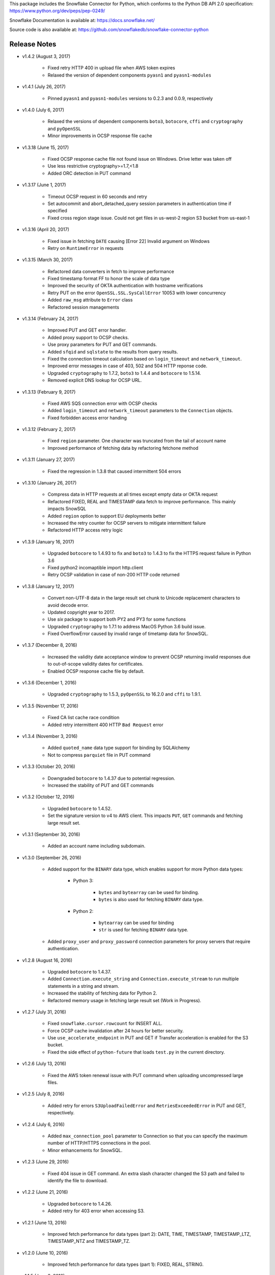 This package includes the Snowflake Connector for Python, which conforms to the Python DB API 2.0 specification:
https://www.python.org/dev/peps/pep-0249/

Snowflake Documentation is available at:
https://docs.snowflake.net/

Source code is also available at: https://github.com/snowflakedb/snowflake-connector-python

Release Notes
-------------------------------------------------------------------------------

- v1.4.2 (August 3, 2017)

    - Fixed retry HTTP 400 in upload file when AWS token expires
    - Relaxed the version of dependent components ``pyasn1`` and ``pyasn1-modules``

- v1.4.1 (July 26, 2017)

    - Pinned ``pyasn1`` and ``pyasn1-modules`` versions to 0.2.3 and 0.0.9, respectively

- v1.4.0 (July 6, 2017)

    - Relaxed the versions of dependent components ``boto3``, ``botocore``, ``cffi`` and ``cryptography`` and ``pyOpenSSL``
    - Minor improvements in OCSP response file cache

- v1.3.18 (June 15, 2017)

    - Fixed OCSP response cache file not found issue on Windows. Drive letter was taken off
    - Use less restrictive cryptography>=1.7,<1.8
    - Added ORC detection in PUT command

- v1.3.17 (June 1, 2017)

    - Timeout OCSP request in 60 seconds and retry
    - Set autocommit and abort_detached_query session parameters in authentication time if specified
    - Fixed cross region stage issue. Could not get files in us-west-2 region S3 bucket from us-east-1

- v1.3.16 (April 20, 2017)

    - Fixed issue in fetching ``DATE`` causing [Error 22] Invalid argument on Windows
    - Retry on ``RuntimeError`` in requests

- v1.3.15 (March 30, 2017)

    - Refactored data converters in fetch to improve performance
    - Fixed timestamp format FF to honor the scale of data type
    - Improved the security of OKTA authentication with hostname verifications
    - Retry PUT on the error ``OpenSSL.SSL.SysCallError`` 10053 with lower concurrency
    - Added ``raw_msg`` attribute to ``Error`` class
    - Refactored session managements

- v1.3.14 (February 24, 2017)

    - Improved PUT and GET error handler.
    - Added proxy support to OCSP checks.
    - Use proxy parameters for PUT and GET commands.
    - Added ``sfqid`` and ``sqlstate`` to the results from query results.
    - Fixed the connection timeout calculation based on ``login_timeout`` and ``network_timeout``.
    - Improved error messages in case of 403, 502 and 504 HTTP reponse code.
    - Upgraded ``cryptography`` to 1.7.2, ``boto3`` to 1.4.4 and ``botocore`` to 1.5.14.
    - Removed explicit DNS lookup for OCSP URL.

- v1.3.13 (February 9, 2017)

    - Fixed AWS SQS connection error with OCSP checks
    - Added ``login_timeout`` and ``network_timeout`` parameters to the ``Connection`` objects.
    - Fixed forbidden access error handing

- v1.3.12 (February 2, 2017)

    - Fixed ``region`` parameter. One character was truncated from the tail of account name
    - Improved performance of fetching data by refactoring fetchone method

- v1.3.11 (January 27, 2017)

    - Fixed the regression in 1.3.8 that caused intermittent 504 errors

- v1.3.10 (January 26, 2017)

    - Compress data in HTTP requests at all times except empty data or OKTA request
    - Refactored FIXED, REAL and TIMESTAMP data fetch to improve performance. This mainly impacts SnowSQL
    - Added ``region`` option to support EU deployments better
    - Increased the retry counter for OCSP servers to mitigate intermittent failure
    - Refactored HTTP access retry logic

- v1.3.9 (January 16, 2017)

    - Upgraded ``botocore`` to 1.4.93 to fix and ``boto3`` to 1.4.3 to fix the HTTPS request failure in Python 3.6
    - Fixed python2 incomaptible import http.client
    - Retry OCSP validation in case of non-200 HTTP code returned

- v1.3.8 (January 12, 2017)

    - Convert non-UTF-8 data in the large result set chunk to Unicode replacement characters to avoid decode error.
    - Updated copyright year to 2017.
    - Use `six` package to support both PY2 and PY3 for some functions
    - Upgraded ``cryptography`` to 1.7.1 to address MacOS Python 3.6 build issue.
    - Fixed OverflowError caused by invalid range of timetamp data for SnowSQL.

- v1.3.7 (December 8, 2016)

    - Increased the validity date acceptance window to prevent OCSP returning invalid responses due to out-of-scope validity dates for certificates.
    - Enabled OCSP response cache file by default.

- v1.3.6 (December 1, 2016)

    - Upgraded ``cryptography`` to 1.5.3, ``pyOpenSSL`` to 16.2.0 and ``cffi`` to 1.9.1.

- v1.3.5 (November 17, 2016)

    - Fixed CA list cache race condition
    - Added retry intermittent 400 HTTP ``Bad Request`` error

- v1.3.4 (November 3, 2016)

    - Added ``quoted_name`` data type support for binding by SQLAlchemy
    - Not to compress ``parquiet`` file in PUT command

- v1.3.3 (October 20, 2016)

    - Downgraded ``botocore`` to 1.4.37 due to potential regression.
    - Increased the stability of PUT and GET commands

- v1.3.2 (October 12, 2016)

    - Upgraded ``botocore`` to 1.4.52.
    - Set the signature version to v4 to AWS client. This impacts ``PUT``, ``GET`` commands and fetching large result set.

- v1.3.1 (September 30, 2016)

    - Added an account name including subdomain.

- v1.3.0 (September 26, 2016)

    - Added support for the ``BINARY`` data type, which enables support for more Python data types:

        - Python 3: 

            - ``bytes`` and ``bytearray`` can be used for binding.
            - ``bytes`` is also used for fetching ``BINARY`` data type.

        - Python 2:

            - ``bytearray`` can be used for binding
            - ``str`` is used for fetching ``BINARY`` data type.

    - Added ``proxy_user`` and ``proxy_password`` connection parameters for proxy servers that require authentication.

- v1.2.8 (August 16, 2016)

    - Upgraded ``botocore`` to 1.4.37.
    - Added ``Connection.execute_string`` and ``Connection.execute_stream`` to run multiple statements in a string and stream.
    - Increased the stability of fetching data for Python 2.
    - Refactored memory usage in fetching large result set (Work in Progress).

- v1.2.7 (July 31, 2016)

    - Fixed ``snowflake.cursor.rowcount`` for INSERT ALL.
    - Force OCSP cache invalidation after 24 hours for better security.
    - Use ``use_accelerate_endpoint`` in PUT and GET if Transfer acceleration is enabled for the S3 bucket.
    - Fixed the side effect of ``python-future`` that loads ``test.py`` in the current directory.

- v1.2.6 (July 13, 2016)

    - Fixed the AWS token renewal issue with PUT command when uploading uncompressed large files.

- v1.2.5 (July 8, 2016)

    - Added retry for errors ``S3UploadFailedError`` and ``RetriesExceededError`` in PUT and GET, respectively.

- v1.2.4 (July 6, 2016)

    - Added ``max_connection_pool`` parameter to Connection so that you can specify the maximum number of HTTP/HTTPS connections in the pool.
    - Minor enhancements for SnowSQL.

- v1.2.3 (June 29, 2016)

    - Fixed 404 issue in GET command. An extra slash character changed the S3 path and failed to identify the file to download.

- v1.2.2 (June 21, 2016)

    - Upgraded ``botocore`` to 1.4.26.
    - Added retry for 403 error when accessing S3.

- v1.2.1 (June 13, 2016)

    - Improved fetch performance for data types (part 2): DATE, TIME, TIMESTAMP, TIMESTAMP_LTZ, TIMESTAMP_NTZ and TIMESTAMP_TZ.

- v1.2.0 (June 10, 2016)

    - Improved fetch performance for data types (part 1): FIXED, REAL, STRING.

- v1.1.5 (June 2, 2016)

    - Upgraded ``boto3`` to 1.3.1 and ``botocore`` and 1.4.22.
    - Fixed ``snowflake.cursor.rowcount`` for DML by ``snowflake.cursor.executemany``.
    - Added ``numpy`` data type binding support. ``numpy.intN``, ``numpy.floatN`` and ``numpy.datetime64`` can be bound and fetched.

- v1.1.4 (May 21, 2016)

    - Upgraded ``cffi`` to 1.6.0.
    - Minor enhancements to SnowSQL.

- v1.1.3 (May 5, 2016)

    - Upgraded ``cryptography`` to 1.3.2.

- v1.1.2 (May 4, 2016)

    - Changed the dependency of ``tzlocal`` optional.
    - Fixed charmap error in OCSP checks.

- v1.1.1 (Apr 11, 2016)

    - Fixed OCSP revocation check issue with the new certificate and AWS S3.
    - Upgraded ``cryptography`` to 1.3.1 and ``pyOpenSSL`` to 16.0.0.

- v1.1.0 (Apr 4, 2016)

    - Added ``bzip2`` support in ``PUT`` command. This feature requires a server upgrade.
    - Replaced the self contained packages in ``snowflake._vendor`` with the dependency of ``boto3`` 1.3.0 and ``botocore`` 1.4.2.

- v1.0.7 (Mar 21, 2016)

    - Keep ``pyOpenSSL`` at 0.15.1.

- v1.0.6 (Mar 15, 2016)

    - Upgraded ``cryptography`` to 1.2.3.
    - Added support for ``TIME`` data type, which is now a Snowflake supported data type. This feature requires a server upgrade.
    - Added ``snowflake.connector.DistCursor`` to fetch the results in ``dict`` instead of ``tuple``.
    - Added compression to the SQL text and commands.

- v1.0.5 (Mar 1, 2016)

    - Upgraded ``cryptography`` to 1.2.2 and ``cffi`` to 1.5.2.
    - Fixed the conversion from ``TIMESTAMP_LTZ`` to datetime in queries.

- v1.0.4 (Feb 15, 2016)

    - Fixed the truncated parallel large result set.
    - Added retry OpenSSL low level errors ``ETIMEDOUT`` and ``ECONNRESET``.
    - Time out all HTTPS requests so that the Python Connector can retry the job or recheck the status.
    - Fixed the location of encrypted data for ``PUT`` command. They used to be in the same directory as the source data files.
    - Added support for renewing the AWS token used in ``PUT`` commands if the token expires.

- v1.0.3 (Jan 13, 2016)

    - Added support for the ``BOOLEAN`` data type (i.e. ``TRUE`` or ``FALSE``). This changes the behavior of the binding for the ``bool`` type object:
     
        - Previously, ``bool`` was bound as a numeric value (i.e. ``1`` for ``True``, ``0`` for ``False``).
        - Now, ``bool`` is bound as native SQL data (i.e. ``TRUE`` or ``FALSE``).

    - Added the ``autocommit`` method to the ``Connection`` object:
     
        - By default, ``autocommit`` mode is ON (i.e. each DML statement commits the change).
        - If ``autocommit`` mode is OFF, the ``commit`` and ``rollback`` methods are enabled.

    - Avoid segfault issue for ``cryptography`` 1.2 in Mac OSX by using 1.1 until resolved.

- v1.0.2 (Dec 15, 2015)

    - Upgraded ``boto3`` 1.2.2, ``botocore`` 1.3.12.
    - Removed ``SSLv3`` mapping from the initial table.

- v1.0.1 (Dec 8, 2015)

    - Minor bug fixes.

- v1.0.0 (Dec 1, 2015)

    - General Availability release.

